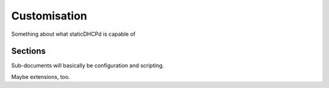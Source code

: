 Customisation
=============

Something about what staticDHCPd is capable of


Sections
--------

Sub-documents will basically be configuration and scripting.

Maybe extensions, too.
